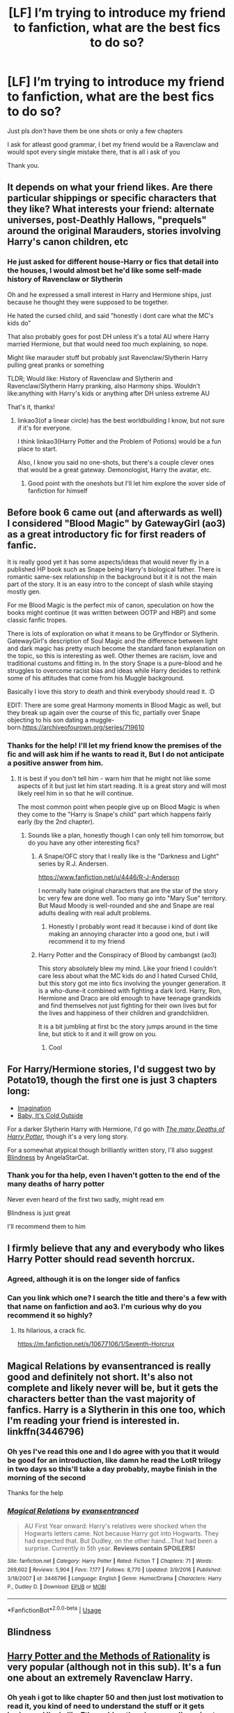 #+TITLE: [LF] I’m trying to introduce my friend to fanfiction, what are the best fics to do so?

* [LF] I’m trying to introduce my friend to fanfiction, what are the best fics to do so?
:PROPERTIES:
:Author: Erkkifloof
:Score: 9
:DateUnix: 1574544734.0
:DateShort: 2019-Nov-24
:FlairText: Request
:END:
Just pls /don't/ have them be one shots or only a few chapters

I ask for atleast good grammar, I bet my friend would be a Ravenclaw and would spot every single mistake there, that is all i ask of you

Thank you.


** It depends on what your friend likes. Are there particular shippings or specific characters that they like? What interests your friend: alternate universes, post-Deathly Hallows, "prequels" around the original Marauders, stories involving Harry's canon children, etc
:PROPERTIES:
:Author: NatsuDragnee1
:Score: 4
:DateUnix: 1574547484.0
:DateShort: 2019-Nov-24
:END:

*** He just asked for different house-Harry or fics that detail into the houses, I would almost bet he'd like some self-made history of Ravenclaw or Slytherin

Oh and he expressed a small interest in Harry and Hermione ships, just because he thought they were supposed to be together.

He hated the cursed child, and said ”honestly i dont care what the MC's kids do”

That also probably goes for post DH unless it's a total AU where Harry married Hermione, but that would need too much explaining, so nope.

Might like marauder stuff but probably just Ravenclaw/Slytherin Harry pulling great pranks or something

TLDR; Would like: History of Ravenclaw and Slytherin and Ravenclaw/Slytherin Harry pranking, also Harmony ships. Wouldn't like:anything with Harry's kids or anything after DH unless extreme AU

That's it, thanks!
:PROPERTIES:
:Author: Erkkifloof
:Score: 2
:DateUnix: 1574551794.0
:DateShort: 2019-Nov-24
:END:

**** linkao3(of a linear circle) has the best worldbuilding I know, but not sure if it's for everyone.

I think linkao3(Harry Potter and the Problem of Potions) would be a fun place to start.

Also, I know you said no one-shots, but there's a couple clever ones that would be a great gateway. Demonologist, Harry the avatar, etc.
:PROPERTIES:
:Author: poondi
:Score: 1
:DateUnix: 1574612478.0
:DateShort: 2019-Nov-24
:END:

***** Good point with the oneshots but I'll let him explore the xover side of fanfiction for himself
:PROPERTIES:
:Author: Erkkifloof
:Score: 1
:DateUnix: 1574618589.0
:DateShort: 2019-Nov-24
:END:


** Before book 6 came out (and afterwards as well) I considered "Blood Magic" by GatewayGirl (ao3) as a great introductory fic for first readers of fanfic.

It is really good yet it has some aspects/ideas that would never fly in a published HP book such as Snape being Harry's biological father. There is romantic same-sex relationship in the background but it it is not the main part of the story. It is an easy intro to the concept of slash while staying mostly gen.

For me Blood Magic is the perfect mix of canon, speculation on how the books might continue (it was written between OOTP and HBP) and some classic fanfic tropes.

There is lots of exploration on what it means to be Gryffindor or Slytherin. GatewayGirl's description of Soul Magic and the difference between light and dark magic has pretty much become the standard fanon explanation on the topic, so this is interesting as well. Other themes are racism, love and traditional customs and fitting in. In the story Snape is a pure-blood and he struggles to overcome racist bias and ideas while Harry decides to rethink some of his attitudes that come from his Muggle background.

Basically I love this story to death and think everybody should read it. :D

EDIT: There are some great Harmony moments in Blood Magic as well, but they break up again over the course of this fic, partially over Snape objecting to his son dating a muggle-born.[[https://archiveofourown.org/series/719610]]
:PROPERTIES:
:Author: maryfamilyresearch
:Score: 2
:DateUnix: 1574587226.0
:DateShort: 2019-Nov-24
:END:

*** Thanks for the help! I'll let my friend know the premises of the fic and will ask him if he wants to read it, But I do not anticipate a positive answer from him.
:PROPERTIES:
:Author: Erkkifloof
:Score: 1
:DateUnix: 1574589543.0
:DateShort: 2019-Nov-24
:END:

**** It is best if you don't tell him - warn him that he might not like some aspects of it but just let him start reading. It is a great story and will most likely reel him in so that he will continue.

The most common point when people give up on Blood Magic is when they come to the "Harry is Snape's child" part which happens fairly early (by the 2nd chapter).
:PROPERTIES:
:Author: maryfamilyresearch
:Score: 1
:DateUnix: 1574591099.0
:DateShort: 2019-Nov-24
:END:

***** Sounds like a plan, honestly though I can only tell him tomorrow, but do you have any other interesting fics?
:PROPERTIES:
:Author: Erkkifloof
:Score: 1
:DateUnix: 1574593467.0
:DateShort: 2019-Nov-24
:END:

****** A Snape/OFC story that I really like is the "Darkness and Light" series by R.J. Andersen.

[[https://www.fanfiction.net/u/4446/R-J-Anderson]]

I normally hate original characters that are the star of the story bc very few are done well. Too many go into "Mary Sue" territory. But Maud Moody is well-rounded and she and Snape are real adults dealing with real adult problems.
:PROPERTIES:
:Author: maryfamilyresearch
:Score: 1
:DateUnix: 1574595003.0
:DateShort: 2019-Nov-24
:END:

******* Honestly I probably wont read it because i kind of dont like making an annoying character into a good one, but i will recommend it to my friend
:PROPERTIES:
:Author: Erkkifloof
:Score: 1
:DateUnix: 1574604538.0
:DateShort: 2019-Nov-24
:END:


****** Harry Potter and the Conspiracy of Blood by cambangst (ao3)

This story absolutely blew my mind. Like your friend I couldn't care less about what the MC kids do and I hated Cursed Child, but this story got me into fics involving the younger generation. It is a who-dune-it combined with fighting a dark lord. Harry, Ron, Hermione and Draco are old enough to have teenage grandkids and find themselves not just fighting for their own lives but for the lives and happiness of their children and grandchildren.

It is a bit jumbling at first bc the story jumps around in the time line, but stick to it and it will grow on you.
:PROPERTIES:
:Author: maryfamilyresearch
:Score: 0
:DateUnix: 1574594267.0
:DateShort: 2019-Nov-24
:END:

******* Cool
:PROPERTIES:
:Author: Erkkifloof
:Score: 1
:DateUnix: 1574604477.0
:DateShort: 2019-Nov-24
:END:


** For Harry/Hermione stories, I'd suggest two by Potato19, though the first one is just 3 chapters long:

- [[https://www.fanfiction.net/s/12149290][Imagination]]
- [[https://www.fanfiction.net/s/12296750][Baby, It's Cold Outside]]

For a darker Slytherin Harry with Hermione, I'd go with /[[https://www.fanfiction.net/s/12388283][The many Deaths of Harry Potter]]/, though it's a very long story.

For a somewhat atypical though brilliantly written story, I'll also suggest [[https://www.fanfiction.net/s/10937871][Blindness]] by AngelaStarCat.
:PROPERTIES:
:Author: rohan62442
:Score: 1
:DateUnix: 1574605978.0
:DateShort: 2019-Nov-24
:END:

*** Thank you for tha help, even I haven't gotten to the end of the many deaths of harry potter

Never even heard of the first two sadly, might read em

Blindness is just great

I'll recommend them to him
:PROPERTIES:
:Author: Erkkifloof
:Score: 2
:DateUnix: 1574618522.0
:DateShort: 2019-Nov-24
:END:


** I firmly believe that any and everybody who likes Harry Potter should read seventh horcrux.
:PROPERTIES:
:Score: 1
:DateUnix: 1574564982.0
:DateShort: 2019-Nov-24
:END:

*** Agreed, although it is on the longer side of fanfics
:PROPERTIES:
:Author: Erkkifloof
:Score: 1
:DateUnix: 1574589577.0
:DateShort: 2019-Nov-24
:END:


*** Can you link which one? I search the title and there's a few with that name on fanfiction and ao3. I'm curious why do you recommend it so highly?
:PROPERTIES:
:Author: summersogno
:Score: 1
:DateUnix: 1574595800.0
:DateShort: 2019-Nov-24
:END:

**** Its hilarious, a crack fic.

[[https://m.fanfiction.net/s/10677106/1/Seventh-Horcrux]]
:PROPERTIES:
:Score: 1
:DateUnix: 1574596760.0
:DateShort: 2019-Nov-24
:END:


** Magical Relations by evansentranced is really good and definitely not short. It's also not complete and likely never will be, but it gets the characters better than the vast majority of fanfics. Harry is a Slytherin in this one too, which I'm reading your friend is interested in. linkffn(3446796)
:PROPERTIES:
:Score: 1
:DateUnix: 1574553391.0
:DateShort: 2019-Nov-24
:END:

*** Oh yes I've read this one and I do agree with you that it would be good for an introduction, like damn he read the LotR trilogy in two days so this'll take a day probably, maybe finish in the morning of the second

Thanks for the help
:PROPERTIES:
:Author: Erkkifloof
:Score: 1
:DateUnix: 1574553960.0
:DateShort: 2019-Nov-24
:END:


*** [[https://www.fanfiction.net/s/3446796/1/][*/Magical Relations/*]] by [[https://www.fanfiction.net/u/651163/evansentranced][/evansentranced/]]

#+begin_quote
  AU First Year onward: Harry's relatives were shocked when the Hogwarts letters came. Not because Harry got into Hogwarts. They had expected that. But Dudley, on the other hand...That had been a surprise. Currently in 5th year. *Reviews contain SPOILERS!*
#+end_quote

^{/Site/:} ^{fanfiction.net} ^{*|*} ^{/Category/:} ^{Harry} ^{Potter} ^{*|*} ^{/Rated/:} ^{Fiction} ^{T} ^{*|*} ^{/Chapters/:} ^{71} ^{*|*} ^{/Words/:} ^{269,602} ^{*|*} ^{/Reviews/:} ^{5,904} ^{*|*} ^{/Favs/:} ^{7,177} ^{*|*} ^{/Follows/:} ^{8,770} ^{*|*} ^{/Updated/:} ^{3/9/2016} ^{*|*} ^{/Published/:} ^{3/18/2007} ^{*|*} ^{/id/:} ^{3446796} ^{*|*} ^{/Language/:} ^{English} ^{*|*} ^{/Genre/:} ^{Humor/Drama} ^{*|*} ^{/Characters/:} ^{Harry} ^{P.,} ^{Dudley} ^{D.} ^{*|*} ^{/Download/:} ^{[[http://www.ff2ebook.com/old/ffn-bot/index.php?id=3446796&source=ff&filetype=epub][EPUB]]} ^{or} ^{[[http://www.ff2ebook.com/old/ffn-bot/index.php?id=3446796&source=ff&filetype=mobi][MOBI]]}

--------------

*FanfictionBot*^{2.0.0-beta} | [[https://github.com/tusing/reddit-ffn-bot/wiki/Usage][Usage]]
:PROPERTIES:
:Author: FanfictionBot
:Score: 0
:DateUnix: 1574553399.0
:DateShort: 2019-Nov-24
:END:


** Blindness
:PROPERTIES:
:Author: TheSirGrailluet
:Score: 1
:DateUnix: 1574563881.0
:DateShort: 2019-Nov-24
:END:


** [[http://www.hpmor.com][Harry Potter and the Methods of Rationality]] is very popular (although not in this sub). It's a fun one about an extremely Ravenclaw Harry.
:PROPERTIES:
:Author: MTheLoud
:Score: 0
:DateUnix: 1574611030.0
:DateShort: 2019-Nov-24
:END:

*** Oh yeah i got to like chapter 50 and then just lost motivation to read it, you kind of need to understand the stuff or it gets boring and I'm in like 7th gradd so there's no way I'm going to understand that stuff
:PROPERTIES:
:Author: Erkkifloof
:Score: 1
:DateUnix: 1574618671.0
:DateShort: 2019-Nov-24
:END:


** My first fan-fictions were after-the-war ones. It is always fun to see what others think and how it lines up to my ideas.
:PROPERTIES:
:Author: ranbowdog101
:Score: 0
:DateUnix: 1574564095.0
:DateShort: 2019-Nov-24
:END:
